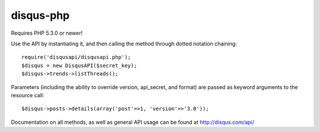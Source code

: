disqus-php
~~~~~~~~~~

Requires PHP 5.3.0 or newer!

Use the API by instantiating it, and then calling the method through dotted notation chaining::

	require('disqusapi/disqusapi.php');
	$disqus = new DisqusAPI($secret_key);
	$disqus->trends->listThreads();

Parameters (including the ability to override version, api_secret, and format) are passed as keyword arguments to the resource call::

	$disqus->posts->details(array('post'=>1, 'version'=>'3.0'));

Documentation on all methods, as well as general API usage can be found at http://disqus.com/api/
